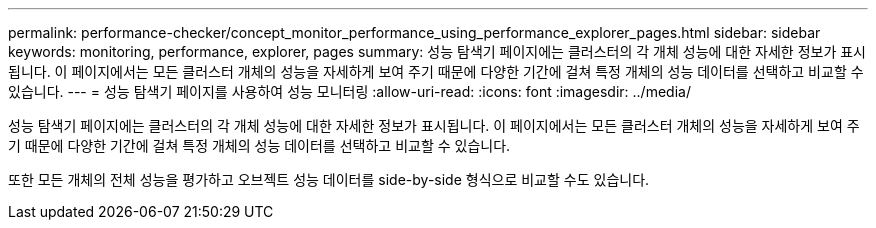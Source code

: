 ---
permalink: performance-checker/concept_monitor_performance_using_performance_explorer_pages.html 
sidebar: sidebar 
keywords: monitoring, performance, explorer, pages 
summary: 성능 탐색기 페이지에는 클러스터의 각 개체 성능에 대한 자세한 정보가 표시됩니다. 이 페이지에서는 모든 클러스터 개체의 성능을 자세하게 보여 주기 때문에 다양한 기간에 걸쳐 특정 개체의 성능 데이터를 선택하고 비교할 수 있습니다. 
---
= 성능 탐색기 페이지를 사용하여 성능 모니터링
:allow-uri-read: 
:icons: font
:imagesdir: ../media/


[role="lead"]
성능 탐색기 페이지에는 클러스터의 각 개체 성능에 대한 자세한 정보가 표시됩니다. 이 페이지에서는 모든 클러스터 개체의 성능을 자세하게 보여 주기 때문에 다양한 기간에 걸쳐 특정 개체의 성능 데이터를 선택하고 비교할 수 있습니다.

또한 모든 개체의 전체 성능을 평가하고 오브젝트 성능 데이터를 side-by-side 형식으로 비교할 수도 있습니다.
